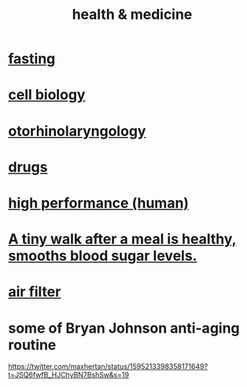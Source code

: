 :PROPERTIES:
:ID:       8cd7a9de-4652-4728-b57f-748e61cf94e7
:ROAM_ALIASES: "medicine & health"
:END:
#+title: health & medicine
* [[id:53153c43-2604-4a0c-b227-e2290bb89ab9][fasting]]
* [[id:185827a6-a19a-4da0-a251-897c41ef3a20][cell biology]]
* [[id:efac7e01-b51a-4b87-b029-832cdb0bb977][otorhinolaryngology]]
* [[id:dd2c33b3-21a1-45bd-ab86-c110c40a932f][drugs]]
* [[id:1dc593e8-0313-4dfd-bc5d-cd7e53f9bfba][high performance (human)]]
* [[id:a674cc6a-c3bf-4ba7-abf3-edabaa225587][A tiny walk after a meal is healthy, smooths blood sugar levels.]]
* [[id:5704b01c-3eaf-4adc-98a8-0c2c6804da08][air filter]]
* some of Bryan Johnson anti-aging routine
  https://twitter.com/maxhertan/status/1595213398358171649?t=JSQ6fwfB_HJChyBN7BshSw&s=19
